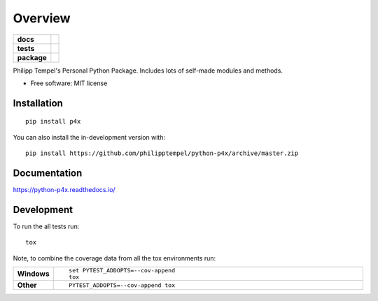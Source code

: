 ========
Overview
========

.. start-badges

.. list-table::
    :stub-columns: 1

    * - docs
      - |docs|
    * - tests
      - | |travis| |appveyor| |requires|
        | |codecov|
    * - package
      - | |version| |wheel| |supported-versions| |supported-implementations|
        | |commits-since|
.. |docs| image:: https://readthedocs.org/projects/python-p4x/badge/?style=flat
    :target: https://readthedocs.org/projects/python-p4x
    :alt: Documentation Status

.. |travis| image:: https://api.travis-ci.org/philipptempel/python-p4x.svg?branch=master
    :alt: Travis-CI Build Status
    :target: https://travis-ci.org/philipptempel/python-p4x

.. |appveyor| image:: https://ci.appveyor.com/api/projects/status/github/philipptempel/python-p4x?branch=master&svg=true
    :alt: AppVeyor Build Status
    :target: https://ci.appveyor.com/project/philipptempel/python-p4x

.. |requires| image:: https://requires.io/github/philipptempel/python-p4x/requirements.svg?branch=master
    :alt: Requirements Status
    :target: https://requires.io/github/philipptempel/python-p4x/requirements/?branch=master

.. |codecov| image:: https://codecov.io/github/philipptempel/python-p4x/coverage.svg?branch=master
    :alt: Coverage Status
    :target: https://codecov.io/github/philipptempel/python-p4x

.. |version| image:: https://img.shields.io/pypi/v/p4x.svg
    :alt: PyPI Package latest release
    :target: https://pypi.org/project/p4x

.. |wheel| image:: https://img.shields.io/pypi/wheel/p4x.svg
    :alt: PyPI Wheel
    :target: https://pypi.org/project/p4x

.. |supported-versions| image:: https://img.shields.io/pypi/pyversions/p4x.svg
    :alt: Supported versions
    :target: https://pypi.org/project/p4x

.. |supported-implementations| image:: https://img.shields.io/pypi/implementation/p4x.svg
    :alt: Supported implementations
    :target: https://pypi.org/project/p4x

.. |commits-since| image:: https://img.shields.io/github/commits-since/philipptempel/python-p4x/v0.3.0.svg
    :alt: Commits since latest release
    :target: https://github.com/philipptempel/python-p4x/compare/v0.3.0...master



.. end-badges

Philipp Tempel's Personal Python Package. Includes lots of self-made modules and methods.

* Free software: MIT license

Installation
============

::

    pip install p4x

You can also install the in-development version with::

    pip install https://github.com/philipptempel/python-p4x/archive/master.zip


Documentation
=============


https://python-p4x.readthedocs.io/


Development
===========

To run the all tests run::

    tox

Note, to combine the coverage data from all the tox environments run:

.. list-table::
    :widths: 10 90
    :stub-columns: 1

    - - Windows
      - ::

            set PYTEST_ADDOPTS=--cov-append
            tox

    - - Other
      - ::

            PYTEST_ADDOPTS=--cov-append tox
